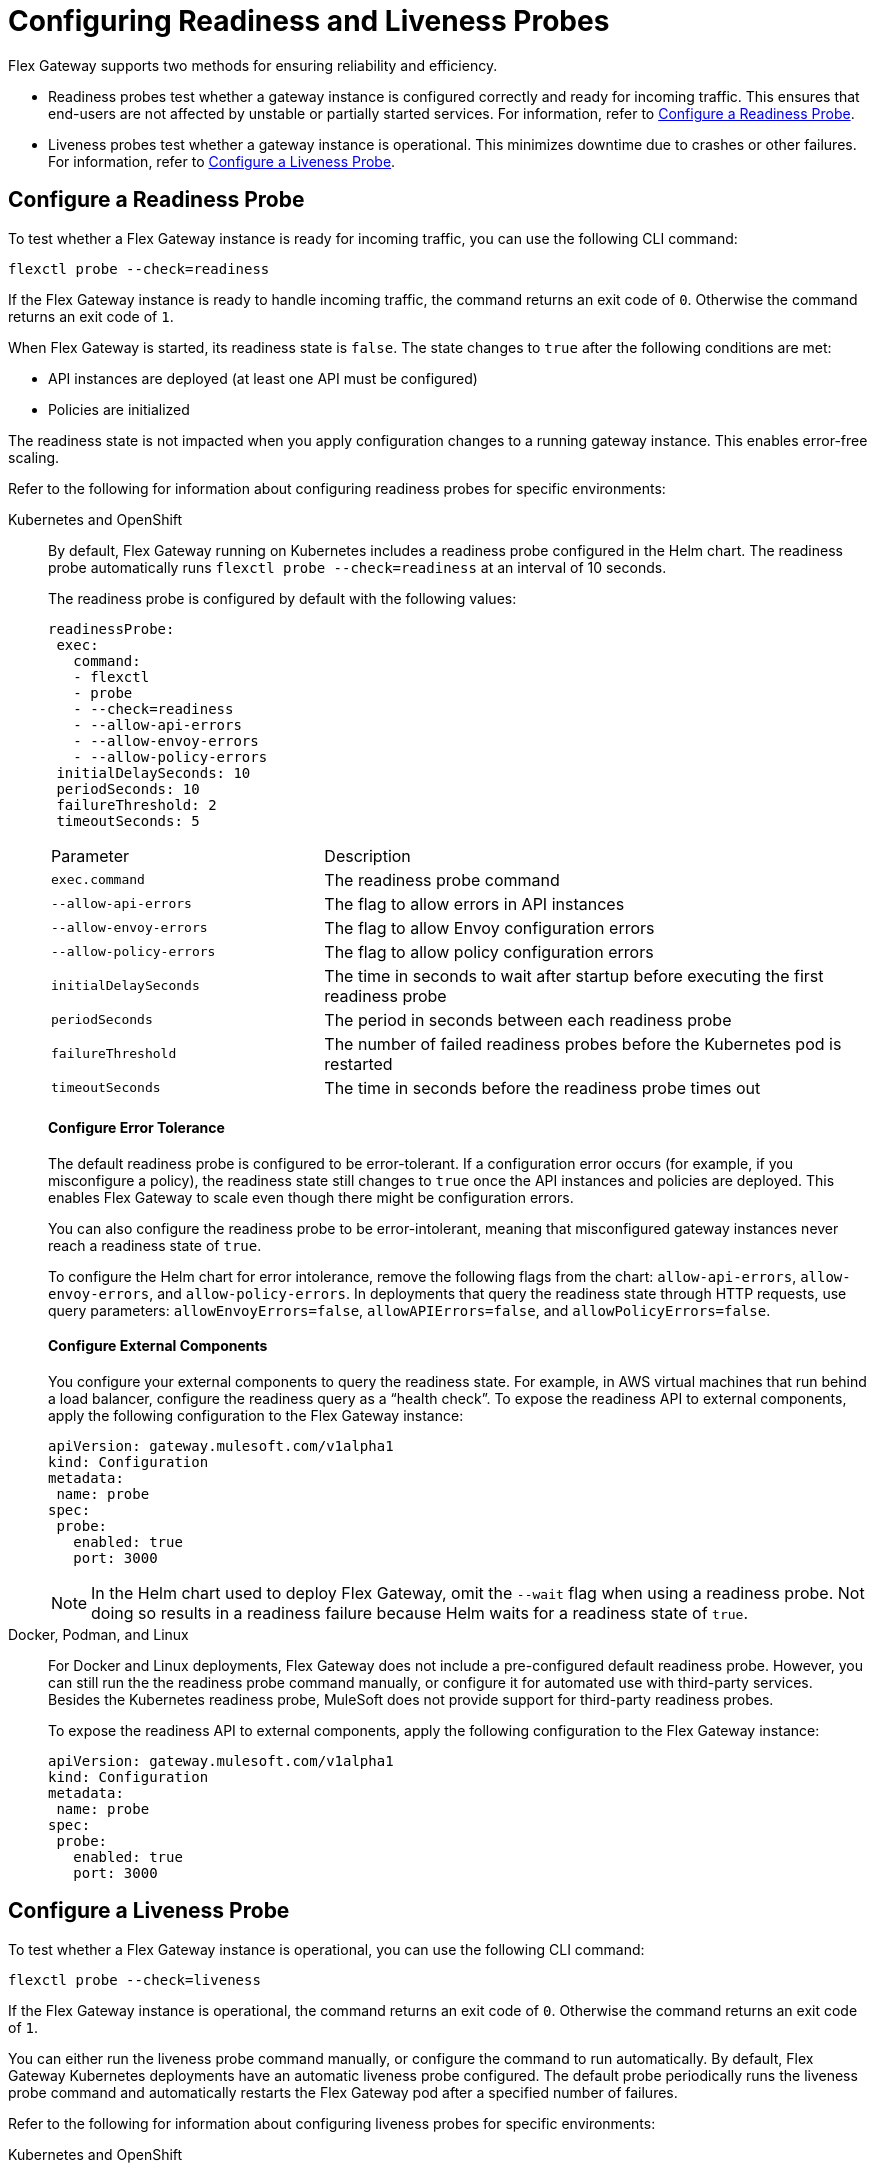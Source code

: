 = Configuring Readiness and Liveness Probes

Flex Gateway supports two methods for ensuring reliability and efficiency.

* Readiness probes test whether a gateway instance is configured correctly and ready for incoming traffic. This ensures that end-users are not affected by unstable or partially started services. For information, refer to <<configure-a-readiness-probe>>.

* Liveness probes test whether a gateway instance is operational. This minimizes downtime due to crashes or other failures. For information, refer to <<configure-a-liveness-probe>>.

[[configure-a-readiness-probe]]
== Configure a Readiness Probe

To test whether a Flex Gateway instance is ready for incoming traffic, you can use the following CLI command:

[source,ssh]
----
flexctl probe --check=readiness
----

If the Flex Gateway instance is ready to handle incoming traffic, the command returns an exit code of `0`. Otherwise the command returns an exit code of `1`.

When Flex Gateway is started, its readiness state is `false`. The state changes to `true` after the following conditions are met:

* API instances are deployed (at least one API must be configured)
* Policies are initialized

The readiness state is not impacted when you apply configuration changes to a running gateway instance. This enables error-free scaling.

Refer to the following for information about configuring readiness probes for specific environments:

[tabs]
====
Kubernetes and OpenShift::
+
By default, Flex Gateway running on Kubernetes includes a readiness probe configured in the Helm chart. The readiness probe automatically runs `flexctl probe --check=readiness` at an interval of 10 seconds.
+
The readiness probe is configured by default with the following values:
+
[source,helm]
----
readinessProbe:
 exec:
   command:
   - flexctl
   - probe
   - --check=readiness
   - --allow-api-errors
   - --allow-envoy-errors
   - --allow-policy-errors
 initialDelaySeconds: 10
 periodSeconds: 10
 failureThreshold: 2
 timeoutSeconds: 5
----
+
[cols="1,2"]
|===
| Parameter | Description
| `exec.command` | The readiness probe command
| `--allow-api-errors`| The flag to allow errors in API instances
| `--allow-envoy-errors`| The flag to allow Envoy configuration errors
| `--allow-policy-errors`| The flag to allow policy configuration errors
| `initialDelaySeconds` | The time in seconds to wait after startup before executing the first readiness probe
| `periodSeconds` | The period in seconds between each readiness probe
| `failureThreshold` | The number of failed readiness probes before the Kubernetes pod is restarted
| `timeoutSeconds` | The time in seconds before the readiness probe times out
|===
+
[discrete]
==== Configure Error Tolerance
+
The default readiness probe is configured to be error-tolerant. If a configuration error occurs (for example, if you misconfigure a policy), the readiness state still changes to `true` once the API instances and policies are deployed. This enables Flex Gateway to scale even though there might be configuration errors.
+
You can also configure the readiness probe to be error-intolerant, meaning that misconfigured gateway instances never reach a readiness state of `true`.
+
To configure the Helm chart for error intolerance, remove the following flags from the chart: `allow-api-errors`, `allow-envoy-errors`, and `allow-policy-errors`. In deployments that query the readiness state through HTTP requests, use query parameters: `allowEnvoyErrors=false`, `allowAPIErrors=false`, and `allowPolicyErrors=false`.
+
[discrete]
==== Configure External Components
+
You configure your external components to query the readiness state. For example, in AWS virtual machines that run behind a load balancer, configure the readiness query as a “health check”. To expose the readiness API to external components, apply the following configuration to the Flex Gateway instance:
+
[source,yaml]
----
apiVersion: gateway.mulesoft.com/v1alpha1
kind: Configuration
metadata:
 name: probe
spec:
 probe:
   enabled: true
   port: 3000
----
+
NOTE: In the Helm chart used to deploy Flex Gateway, omit the `--wait` flag when using a readiness probe. Not doing so results in a readiness failure because Helm waits for a readiness state of `true`.

Docker, Podman, and Linux::
+
For Docker and Linux deployments, Flex Gateway does not include a pre-configured default readiness probe. However, you can still run the the readiness probe command manually, or configure it for automated use with third-party services. Besides the Kubernetes readiness probe, MuleSoft does not provide support for third-party readiness probes.
+
To expose the readiness API to external components, apply the following configuration to the Flex Gateway instance:
+
[source,yaml]
----
apiVersion: gateway.mulesoft.com/v1alpha1
kind: Configuration
metadata:
 name: probe
spec:
 probe:
   enabled: true
   port: 3000
----
====

[[configure-a-liveness-probe]]
== Configure a Liveness Probe

To test whether a Flex Gateway instance is operational, you can use the following CLI command:

[source,ssh]
----
flexctl probe --check=liveness
----

If the Flex Gateway instance is operational, the command returns an exit code of `0`. Otherwise the command returns an exit code of `1`.

You can either run the liveness probe command manually, or configure the command to run automatically. By default, Flex Gateway Kubernetes deployments have an automatic liveness probe configured. The default probe periodically runs the liveness probe command and automatically restarts the Flex Gateway pod after a specified number of failures.

Refer to the following for information about configuring liveness probes for specific environments:

[tabs]
====
Kubernetes and OpenShift::
+
By default, Flex Gateway running on Kubernetes includes a liveness probe configured in the Helm chart. The liveness probe automatically runs `flexctl probe --check=liveness` at an interval of 10 seconds and restarts non-operational pods after 5 failed tests.
+
The liveness probe is configured by default with the following values:
+
[source,helm]
----
livenessProbe:
 exec:
   command:
   - flexctl
   - probe
   - --check=liveness
 initialDelaySeconds: 10
 periodSeconds: 10
 failureThreshold: 5
 timeoutSeconds: 1
----
+
[cols="1,2"]
|===
| Parameter | Description
| `exec.command` | The liveness probe command
| `initialDelaySeconds` | The time in seconds to wait after startup before running the first liveness probe
| `periodSeconds` | The period in seconds between each liveness probe
| `failureThreshold` | The number of failed liveness probes before the Kubernetes pod is restarted
| `timeoutSeconds` | The time in seconds before the liveness probe times out
|===
+
To modify the default parameters, you must update your Helm chart. You can modify these parameters during or after the initial installation of the Helm chart. For more information about how to update a Helm chart, see xref:flex-gateway-k8-change-helm-settings.adoc[].

Docker, Podman, and Linux::
+
For Docker and Linux deployments, Flex Gateway does not include a pre-configured default liveness probe. However, you can still run the the liveness probe command manually, or configure it for automated use with third-party services. Besides the Kubernetes liveness probe, MuleSoft does not provide support for third-party liveness probes.
+
One method of running the liveness probe command with Docker is to configure `HEALTHCHECK` in your `docker run` command. For more information, see https://docs.docker.com/engine/reference/run/#healthcheck[Docker run HEALTHCHECK^].
====

== See Also

* https://kubernetes.io/docs/tasks/configure-pod-container/configure-liveness-readiness-startup-probes/[Configure Liveness, Readiness, and Startup Probes^].
* xref:policies-included-health-check.adoc[]